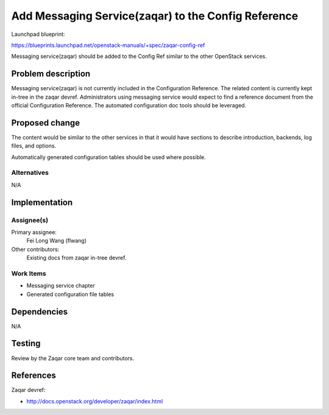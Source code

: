 ..
 This work is licensed under a Creative Commons Attribution 3.0 Unported
 License.

 http://creativecommons.org/licenses/by/3.0/legalcode

========================================================
Add Messaging Service(zaqar) to the Config Reference
========================================================

Launchpad blueprint:

https://blueprints.launchpad.net/openstack-manuals/+spec/zaqar-config-ref

Messaging service(zaqar) should be added to the Config Ref similar to
the other OpenStack services.


Problem description
===================

Messaging service(zaqar) is not currently included in the
Configuration Reference. The related content is currently kept in-tree
in the zaqar devref. Administrators using messaging service would expect to
find a reference document from the official Configuration Reference. The
automated configuration doc tools should be leveraged.


Proposed change
===============

The content would be similar to the other services in that it would have
sections to describe introduction, backends, log files, and options.

Automatically generated configuration tables should be used where possible.


Alternatives
------------

N/A

Implementation
==============

Assignee(s)
-----------

Primary assignee:
  Fei Long Wang (flwang)

Other contributors:
  Existing docs from zaqar in-tree devref.

Work Items
----------

* Messaging service chapter
* Generated configuration file tables


Dependencies
============

N/A


Testing
=======

Review by the Zaqar core team and contributors.

References
==========

Zaqar devref:

* http://docs.openstack.org/developer/zaqar/index.html
